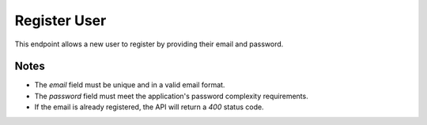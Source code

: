 Register User
=============

This endpoint allows a new user to register by providing their email and password.

.. http:post:: /api/auth/register

   Register a new user.

   **Request Body**

   .. code-block:: json

      {
         "email": "user@example.com",
         "password": "string"
      }

   **Response**

   .. code-block:: json

      {
         "email": "user@example.com",
         "id": 1,
         "is_active": true,
         "is_verified": false,
         "created_at": "2024-03-20T10:00:00",
         "updated_at": "2024-03-20T10:00:00"
      }

   :statuscode 201: User successfully created
   :statuscode 400: Email already registered
   :statuscode 422: Validation Error

Notes
-----

- The `email` field must be unique and in a valid email format.
- The `password` field must meet the application's password complexity requirements.
- If the email is already registered, the API will return a `400` status code.


